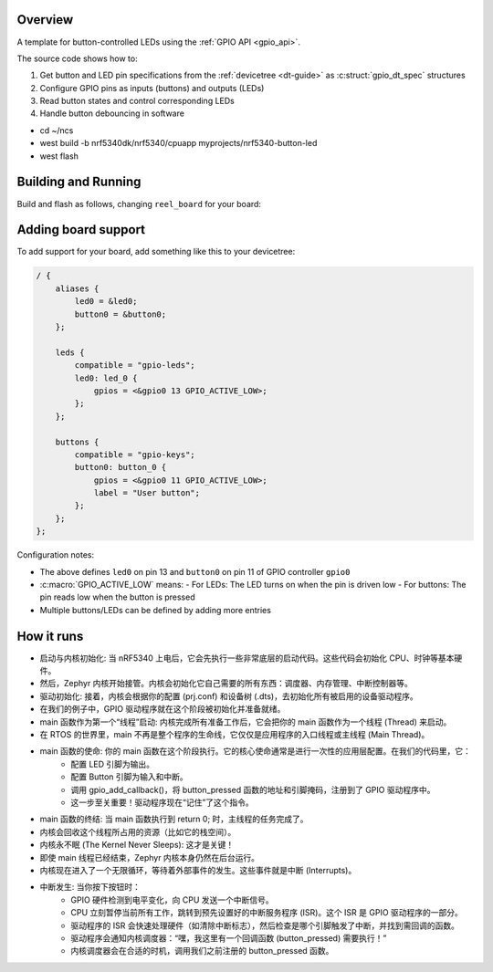 .. zephyr:code-sample:: basis-template
   :name: basis-template
   :relevant-api: gpio_interface

   Light LED when corresponding button is pressed, using the GPIO API.


Overview
********

A template for button-controlled LEDs using the :ref:`GPIO API <gpio_api>`.

The source code shows how to:

1. Get button and LED pin specifications from the :ref:`devicetree <dt-guide>` as :c:struct:`gpio_dt_spec` structures
2. Configure GPIO pins as inputs (buttons) and outputs (LEDs)
3. Read button states and control corresponding LEDs
4. Handle button debouncing in software


- cd ~/ncs
- west build -b nrf5340dk/nrf5340/cpuapp myprojects/nrf5340-button-led
- west flash


Building and Running
********************

Build and flash as follows, changing ``reel_board`` for your board:

.. zephyr-app-commands::
   :zephyr-app: myprojects/basis-template
   :board: reel_board
   :goals: build flash
   :compact:


Adding board support
********************

To add support for your board, add something like this to your devicetree:

.. code-block:: DTS

   / {
       aliases {
           led0 = &led0;
           button0 = &button0;
       };

       leds {
           compatible = "gpio-leds";
           led0: led_0 {
               gpios = <&gpio0 13 GPIO_ACTIVE_LOW>;
           };
       };

       buttons {
           compatible = "gpio-keys";
           button0: button_0 {
               gpios = <&gpio0 11 GPIO_ACTIVE_LOW>;
               label = "User button";
           };
       };
   };


Configuration notes:

- The above defines ``led0`` on pin 13 and ``button0`` on pin 11 of GPIO controller ``gpio0``
- :c:macro:`GPIO_ACTIVE_LOW` means:
  - For LEDs: The LED turns on when the pin is driven low
  - For buttons: The pin reads low when the button is pressed
- Multiple buttons/LEDs can be defined by adding more entries


How it runs
***********

- 启动与内核初始化: 当 nRF5340 上电后，它会先执行一些非常底层的启动代码。这些代码会初始化 CPU、时钟等基本硬件。

- 然后，Zephyr 内核开始接管。内核会初始化它自己需要的所有东西：调度器、内存管理、中断控制器等。

- 驱动初始化: 接着，内核会根据你的配置 (prj.conf) 和设备树 (.dts)，去初始化所有被启用的设备驱动程序。
- 在我们的例子中，GPIO 驱动程序就在这个阶段被初始化并准备就绪。

- main 函数作为第一个“线程”启动: 内核完成所有准备工作后，它会把你的 main 函数作为一个线程 (Thread) 来启动。
- 在 RTOS 的世界里，main 不再是整个程序的生命线，它仅仅是应用程序的入口线程或主线程 (Main Thread)。

- main 函数的使命: 你的 main 函数在这个阶段执行。它的核心使命通常是进行一次性的应用层配置。在我们的代码里，它：
    - 配置 LED 引脚为输出。
    - 配置 Button 引脚为输入和中断。
    - 调用 gpio_add_callback()，将 button_pressed 函数的地址和引脚掩码，注册到了 GPIO 驱动程序中。
    - 这一步至关重要！驱动程序现在“记住”了这个指令。

- main 函数的终结: 当 main 函数执行到 return 0; 时，主线程的任务完成了。
- 内核会回收这个线程所占用的资源（比如它的栈空间）。

- 内核永不眠 (The Kernel Never Sleeps): 这才是关键！
- 即使 main 线程已经结束，Zephyr 内核本身仍然在后台运行。
- 内核现在进入了一个无限循环，等待着外部事件的发生。这些事件就是中断 (Interrupts)。

- 中断发生: 当你按下按钮时：
    - GPIO 硬件检测到电平变化，向 CPU 发送一个中断信号。
    - CPU 立刻暂停当前所有工作，跳转到预先设置好的中断服务程序 (ISR)。这个 ISR 是 GPIO 驱动程序的一部分。
    - 驱动程序的 ISR 会快速处理硬件（如清除中断标志），然后检查是哪个引脚触发了中断，并找到需回调的函数。
    - 驱动程序会通知内核调度器：“嘿，我这里有一个回调函数 (button_pressed) 需要执行！”
    - 内核调度器会在合适的时机，调用我们之前注册的 button_pressed 函数。
